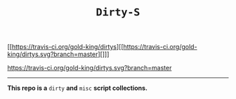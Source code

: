 #+TITLE: =Dirty-S=

[[[[https://travis-ci.org/gold-king/dirtys]]][[https://travis-ci.org/gold-king/dirtys.svg?branch=master][]]]

[[https://travis-ci.org/gold-king/dirtys.svg?branch=master]]
-----

*This repo is a* =dirty= *and* =misc= *script collections.*
